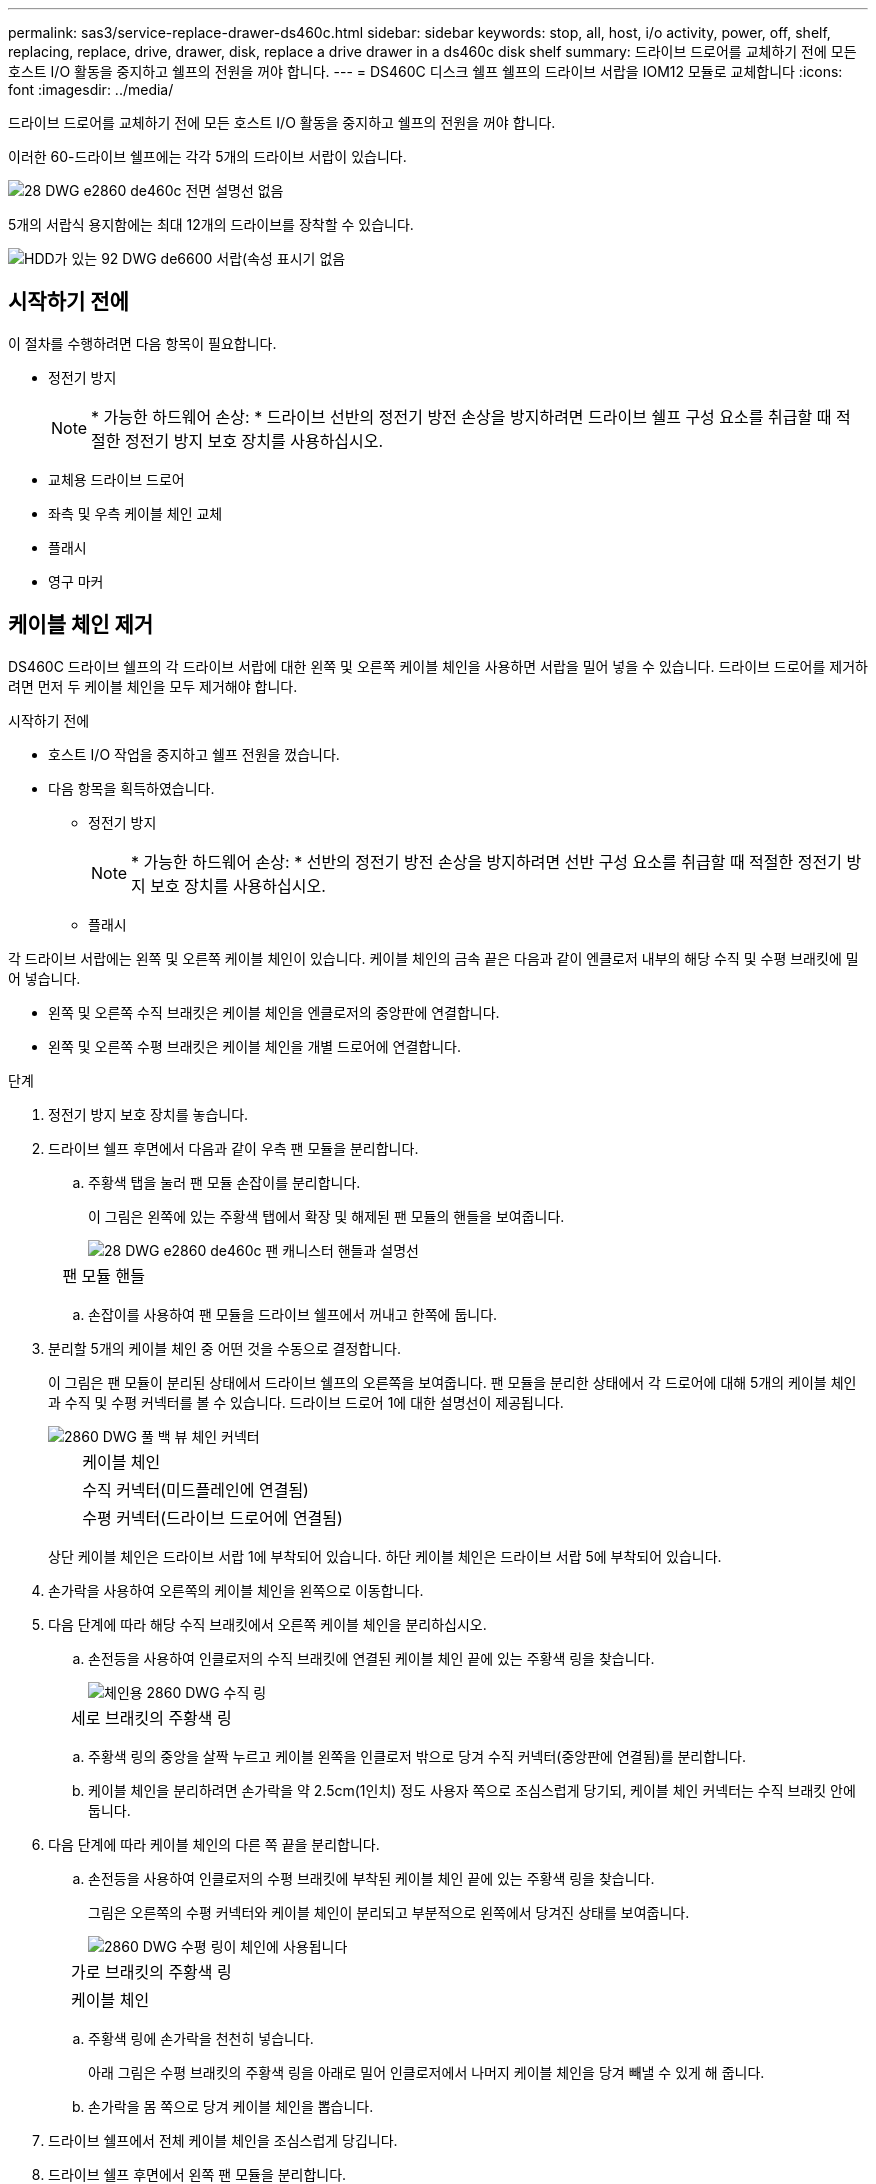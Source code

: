 ---
permalink: sas3/service-replace-drawer-ds460c.html 
sidebar: sidebar 
keywords: stop, all, host, i/o activity, power, off, shelf, replacing, replace, drive, drawer, disk, replace a drive drawer in a ds460c disk shelf 
summary: 드라이브 드로어를 교체하기 전에 모든 호스트 I/O 활동을 중지하고 쉘프의 전원을 꺼야 합니다. 
---
= DS460C 디스크 쉘프 쉘프의 드라이브 서랍을 IOM12 모듈로 교체합니다
:icons: font
:imagesdir: ../media/


[role="lead"]
드라이브 드로어를 교체하기 전에 모든 호스트 I/O 활동을 중지하고 쉘프의 전원을 꺼야 합니다.

이러한 60-드라이브 쉘프에는 각각 5개의 드라이브 서랍이 있습니다.

image::../media/28_dwg_e2860_de460c_front_no_callouts.gif[28 DWG e2860 de460c 전면 설명선 없음]

5개의 서랍식 용지함에는 최대 12개의 드라이브를 장착할 수 있습니다.

image::../media/92_dwg_de6600_drawer_with_hdds_no_callouts.gif[HDD가 있는 92 DWG de6600 서랍(속성 표시기 없음]



== 시작하기 전에

이 절차를 수행하려면 다음 항목이 필요합니다.

* 정전기 방지
+

NOTE: * 가능한 하드웨어 손상: * 드라이브 선반의 정전기 방전 손상을 방지하려면 드라이브 쉘프 구성 요소를 취급할 때 적절한 정전기 방지 보호 장치를 사용하십시오.

* 교체용 드라이브 드로어
* 좌측 및 우측 케이블 체인 교체
* 플래시
* 영구 마커




== 케이블 체인 제거

[role="lead"]
DS460C 드라이브 쉘프의 각 드라이브 서랍에 대한 왼쪽 및 오른쪽 케이블 체인을 사용하면 서랍을 밀어 넣을 수 있습니다. 드라이브 드로어를 제거하려면 먼저 두 케이블 체인을 모두 제거해야 합니다.

.시작하기 전에
* 호스트 I/O 작업을 중지하고 쉘프 전원을 껐습니다.
* 다음 항목을 획득하였습니다.
+
** 정전기 방지
+

NOTE: * 가능한 하드웨어 손상: * 선반의 정전기 방전 손상을 방지하려면 선반 구성 요소를 취급할 때 적절한 정전기 방지 보호 장치를 사용하십시오.

** 플래시




각 드라이브 서랍에는 왼쪽 및 오른쪽 케이블 체인이 있습니다. 케이블 체인의 금속 끝은 다음과 같이 엔클로저 내부의 해당 수직 및 수평 브래킷에 밀어 넣습니다.

* 왼쪽 및 오른쪽 수직 브래킷은 케이블 체인을 엔클로저의 중앙판에 연결합니다.
* 왼쪽 및 오른쪽 수평 브래킷은 케이블 체인을 개별 드로어에 연결합니다.


.단계
. 정전기 방지 보호 장치를 놓습니다.
. 드라이브 쉘프 후면에서 다음과 같이 우측 팬 모듈을 분리합니다.
+
.. 주황색 탭을 눌러 팬 모듈 손잡이를 분리합니다.
+
이 그림은 왼쪽에 있는 주황색 탭에서 확장 및 해제된 팬 모듈의 핸들을 보여줍니다.

+
image::../media/28_dwg_e2860_de460c_fan_canister_handle_with_callout.gif[28 DWG e2860 de460c 팬 캐니스터 핸들과 설명선]

+
[cols="10,90"]
|===


 a| 
image:../media/legend_icon_01.png[""]
| 팬 모듈 핸들 
|===
.. 손잡이를 사용하여 팬 모듈을 드라이브 쉘프에서 꺼내고 한쪽에 둡니다.


. 분리할 5개의 케이블 체인 중 어떤 것을 수동으로 결정합니다.
+
이 그림은 팬 모듈이 분리된 상태에서 드라이브 쉘프의 오른쪽을 보여줍니다. 팬 모듈을 분리한 상태에서 각 드로어에 대해 5개의 케이블 체인과 수직 및 수평 커넥터를 볼 수 있습니다. 드라이브 드로어 1에 대한 설명선이 제공됩니다.

+
image::../media/2860_dwg_full_back_view_chain_connectors.gif[2860 DWG 풀 백 뷰 체인 커넥터]

+
[cols="10,90"]
|===


 a| 
image:../media/legend_icon_01.png[""]
| 케이블 체인 


 a| 
image:../media/legend_icon_02.png[""]
 a| 
수직 커넥터(미드플레인에 연결됨)



 a| 
image:../media/legend_icon_03.png[""]
 a| 
수평 커넥터(드라이브 드로어에 연결됨)

|===
+
상단 케이블 체인은 드라이브 서랍 1에 부착되어 있습니다. 하단 케이블 체인은 드라이브 서랍 5에 부착되어 있습니다.

. 손가락을 사용하여 오른쪽의 케이블 체인을 왼쪽으로 이동합니다.
. 다음 단계에 따라 해당 수직 브래킷에서 오른쪽 케이블 체인을 분리하십시오.
+
.. 손전등을 사용하여 인클로저의 수직 브래킷에 연결된 케이블 체인 끝에 있는 주황색 링을 찾습니다.
+
image::../media/2860_dwg_vertical_ring_for_chain.gif[체인용 2860 DWG 수직 링]

+
[cols="10,90"]
|===


 a| 
image:../media/legend_icon_01.png[""]
| 세로 브래킷의 주황색 링 
|===
.. 주황색 링의 중앙을 살짝 누르고 케이블 왼쪽을 인클로저 밖으로 당겨 수직 커넥터(중앙판에 연결됨)를 분리합니다.
.. 케이블 체인을 분리하려면 손가락을 약 2.5cm(1인치) 정도 사용자 쪽으로 조심스럽게 당기되, 케이블 체인 커넥터는 수직 브래킷 안에 둡니다.


. 다음 단계에 따라 케이블 체인의 다른 쪽 끝을 분리합니다.
+
.. 손전등을 사용하여 인클로저의 수평 브래킷에 부착된 케이블 체인 끝에 있는 주황색 링을 찾습니다.
+
그림은 오른쪽의 수평 커넥터와 케이블 체인이 분리되고 부분적으로 왼쪽에서 당겨진 상태를 보여줍니다.

+
image::../media/2860_dwg_horiz_ring_for_chain.gif[2860 DWG 수평 링이 체인에 사용됩니다]

+
[cols="10,90"]
|===


 a| 
image:../media/legend_icon_01.png[""]
| 가로 브래킷의 주황색 링 


 a| 
image:../media/legend_icon_02.png[""]
 a| 
케이블 체인

|===
.. 주황색 링에 손가락을 천천히 넣습니다.
+
아래 그림은 수평 브래킷의 주황색 링을 아래로 밀어 인클로저에서 나머지 케이블 체인을 당겨 빼낼 수 있게 해 줍니다.

.. 손가락을 몸 쪽으로 당겨 케이블 체인을 뽑습니다.


. 드라이브 쉘프에서 전체 케이블 체인을 조심스럽게 당깁니다.
. 드라이브 쉘프 후면에서 왼쪽 팬 모듈을 분리합니다.
. 왼쪽 케이블 체인을 세로 브래킷에서 분리하려면 다음 단계를 수행하십시오.
+
.. 손전등을 사용하여 수직 브래킷에 부착된 케이블 체인 끝에 있는 주황색 링을 찾습니다.
.. 주황색 링에 손가락을 넣습니다.
.. 케이블 체인을 분리하려면 손가락을 약 2.5cm(1인치) 정도 사용자 쪽으로 당기되, 케이블 체인 커넥터는 수직 브래킷 안에 둡니다.


. 수평 브래킷에서 좌측 케이블 체인을 분리하고, 전체 케이블 체인을 드라이브 쉘프에서 빼내십시오.




== 드라이브 드로어 분리

[role="lead"]
오른쪽 및 왼쪽 케이블 체인을 분리한 후 드라이브 쉘프에서 드라이브 드로어를 제거할 수 있습니다. 드라이브 드로어를 제거하려면 드로어 부분을 밖으로 밀어 빼내고, 드라이브 위치를 기록하고, 드라이브를 제거하고, 드라이브 드로어를 제거해야 합니다.

.시작하기 전에
* 드라이브 드로어의 오른쪽 및 왼쪽 케이블 체인을 제거했습니다.
* 오른쪽 및 왼쪽 팬 모듈을 교체했습니다.
* 드로어에서 드라이브를 제거할 때 각 드라이브의 정확한 위치를 확인할 수 있는 영구 마커를 확보했습니다.


.단계
. 드라이브 쉘프 전면에서 베젤을 분리합니다.
. 양쪽 레버를 당겨 드라이브 드로어의 래치를 풉니다.
. 확장 레버를 사용하여 드라이브 서랍이 멈출 때까지 조심스럽게 빼냅니다. 드라이브 쉘프에서 드라이브 드로어를 완전히 제거하지 마십시오.
. LUN(Logical Unit Number)이 이미 생성되어 할당된 경우 영구 마커를 사용하여 각 드라이브의 정확한 위치를 확인합니다. 예를 들어, 다음 도면을 참조로 사용하여 각 드라이브 상단에 적절한 슬롯 번호를 기록합니다.
+
image::../media/dwg_trafford_drawer_with_hdds_callouts.gif[HDD 속성 표시기가 있는 DWG Trafford 서랍]

+

NOTE: * 데이터 액세스 손실 가능성: * 각 드라이브를 제거하기 전에 정확한 위치를 기록해 두십시오.

. 드라이브 드로어에서 드라이브를 분리합니다.
+
.. 각 드라이브의 중앙 전면에 보이는 주황색 분리 래치를 부드럽게 뒤로 당깁니다. 다음 이미지는 각 드라이브의 주황색 분리 래치를 보여줍니다.
+
image::../media/28_dwg_e2860_drive_latches_top_view.gif[28 DWG e2860 드라이브 래치 윗면도]

.. 드라이브 핸들을 수직으로 올립니다.
.. 핸들을 사용하여 드라이브 드로어에서 드라이브를 들어 올립니다.
+
image::../media/92_dwg_de6600_install_or_remove_drive.gif[92 DWG de6600 드라이브를 설치하거나 제거합니다]

.. 드라이브를 평평하고 정전기가 없는 표면 위에 놓고 자기 장치와 떨어진 곳에 놓습니다.
+

NOTE: * 데이터 액세스 손실 가능성: * 자기장을 사용하면 드라이브의 모든 데이터가 파괴되고 드라이브 회로가 복구할 수 없는 손상을 입을 수 있습니다. 데이터 액세스 손실 및 드라이브 손상을 방지하려면 드라이브가 항상 자기 장치에 닿지 않도록 하십시오.



. 드라이브 드로어를 분리하려면 다음 단계를 수행하십시오.
+
.. 드라이브 드로어의 양쪽에 있는 플라스틱 분리 레버를 찾습니다.
+
image::../media/92_pht_de6600_drive_drawer_release_lever.gif[92 PHT de6600 드라이브 서랍 분리 레버]

+
[cols="10,90"]
|===


 a| 
image:../media/legend_icon_01.png[""]
| 드라이브 드로어 분리 레버 
|===
.. 래치를 사용자 쪽으로 당겨 두 분리 레버를 모두 엽니다.
.. 두 분리 레버를 모두 잡은 상태에서 드라이브 드로어를 사용자 쪽으로 당깁니다.
.. 드라이브 쉘프에서 드라이브 드로어를 제거합니다.






== 드라이브 드로어 설치

[role="lead"]
드라이브 서랍을 드라이브 쉘프에 설치하는 경우, 서랍을 빈 슬롯에 밀어 넣고 드라이브를 설치한 다음 전면 베젤을 다시 끼워야 합니다.

.시작하기 전에
* 각 드라이브의 설치 위치를 알 수 있습니다.
* 다음 항목을 획득하였습니다.
+
** 교체용 드라이브 드로어
** 플래시




.단계
. 드라이브 선반의 전면에서 손전등을 빈 서랍 슬롯에 비추고 해당 슬롯의 잠금 해제 텀블러를 찾습니다.
+
잠금 텀블러 어셈블리는 한 번에 두 개 이상의 드라이브 드로어를 열 수 없도록 하는 안전 기능입니다.

+
image::../media/92_pht_de6600_lock_out_tumbler_detail.gif[92 PHT de6600 락아웃 텀블러 디테일]

+
[cols="10,90"]
|===


 a| 
image:../media/legend_icon_01.png[""]
| 락아웃 텀블러 


 a| 
image:../media/legend_icon_02.png[""]
 a| 
서랍 가이드

|===
. 교체용 드라이브 드로어를 빈 슬롯 앞에 놓고 가운데 약간 오른쪽으로 배치합니다.
+
서랍을 가운데 약간 오른쪽에 배치하면 잠금 장치 텀블러와 서랍 가이드가 올바르게 맞물려 있는지 확인할 수 있습니다.

. 드라이브 드로어를 슬롯에 밀어 넣고 드로어 가이드가 락아웃 텀블러 아래로 미끄러져 들어가는지 확인합니다.
+

NOTE: * 장비 손상 위험: * 서랍 가이드가 락아웃 텀블러 아래로 미끄러지지 않으면 손상이 발생합니다.

. 래치가 완전히 맞물릴 때까지 드라이브 드로어를 조심스럽게 끝까지 밀어 넣습니다.
+

NOTE: * 장비 손상 위험: * 과도한 저항이나 바인딩이 느껴지면 드라이브 드로어 밀기 작업을 중단합니다. 드로어 전면의 분리 레버를 사용하여 드로어를 뒤로 밉니다. 그런 다음 서랍을 슬롯에 다시 넣고 서랍이 자유롭게 들어가는지 확인합니다.

. 드라이브 드로어에 드라이브를 재설치하려면 다음 단계를 수행하십시오.
+
.. 용지함 앞쪽에 있는 두 레버를 당겨 드라이브 드로어의 래치를 풉니다.
.. 확장 레버를 사용하여 드라이브 서랍이 멈출 때까지 조심스럽게 빼냅니다. 드라이브 쉘프에서 드라이브 드로어를 완전히 제거하지 마십시오.
.. 드라이브를 제거할 때 작성한 노트를 사용하여 각 슬롯에 설치할 드라이브를 확인합니다.
+

NOTE: * 데이터 액세스 손실 가능성: * 각 드라이브를 드라이브 드로어의 원래 위치에 설치해야 합니다.

+
image::../media/dwg_trafford_drawer_with_hdds_callouts.gif[HDD 속성 표시기가 있는 DWG Trafford 서랍]

.. 드라이브의 핸들을 수직으로 올립니다.
.. 드라이브 양쪽에 있는 두 개의 돌출된 단추를 드로어의 노치에 맞춥니다.
+
이 그림은 드라이브의 우측면도 및 올라간 버튼의 위치를 보여줍니다.

+
image::../media/28_dwg_e2860_de460c_drive_cru.gif[28 DWG e2860 de460c 드라이브 CRU]

+
[cols="10,90"]
|===


 a| 
image:../media/legend_icon_01.png[""]
| 드라이브 오른쪽에 있는 위로 단추 
|===
.. 드라이브를 수직으로 내린 다음 드라이브가 제자리에 끼워질 때까지 드라이브 핸들을 아래로 돌립니다.
+
image::../media/92_dwg_de6600_install_or_remove_drive.gif[92 DWG de6600 드라이브를 설치하거나 제거합니다]

.. 이 하위 단계를 반복하여 모든 드라이브를 재설치합니다.


. 드로어를 중앙에서 밀어 드라이브 쉘프로 다시 밀어 넣은 후 두 레버를 닫습니다.
+

NOTE: * 장비 오작동 위험: * 두 레버를 모두 눌러 드라이브 드로어를 완전히 닫아야 합니다. 적절한 공기 흐름을 허용하고 과열을 방지하려면 드라이브 드로어를 완전히 닫아야 합니다.

. 드라이브 쉘프 전면에 베젤을 부착합니다.




== 케이블 체인 부착

[role="lead"]
드라이브 드로어를 설치하는 마지막 단계는 드라이브 쉘프에 왼쪽 및 오른쪽 케이블 체인을 연결하는 것입니다. 케이블 체인을 연결할 때는 케이블 체인을 분리할 때 사용한 역순으로 케이블을 연결합니다. 체인의 수직 커넥터를 인클로저의 수직 브래킷에 삽입하기 전에 체인의 수평 커넥터를 인클로저의 수평 브래킷에 삽입해야 합니다.

.시작하기 전에
* 드라이브 드로어 및 모든 드라이브를 교체했습니다.
* 왼쪽 및 오른쪽으로 표시된 교체용 케이블 체인 2개가 있습니다(드라이브 드로어 옆의 수평 커넥터에 있음).


image::../media/28_dwg_e2860_de460c_cable_chain_left.gif[28 DWG e2860 de460c 케이블 체인 왼쪽]

[cols="4*"]
|===
| 속성 표시기 | 케이블 체인 | 커넥터 | 에 연결합니다 


 a| 
image:../media/legend_icon_01.png[""]
| 왼쪽  a| 
수직
 a| 
미드플레인



 a| 
image:../media/legend_icon_02.png[""]
 a| 
왼쪽
 a| 
수평
 a| 
드라이브 드로어

|===
image:../media/28_dwg_e2860_de460c_cable_chain_right.gif[""]

[cols="4*"]
|===
| 속성 표시기 | 케이블 체인 | 커넥터 | 에 연결합니다 


 a| 
image:../media/legend_icon_01.png[""]
| 맞습니다  a| 
수평
 a| 
드라이브 드로어



 a| 
image:../media/legend_icon_02.png[""]
 a| 
맞습니다
 a| 
수직
 a| 
미드플레인

|===
.단계
. 왼쪽 케이블 체인을 연결하려면 다음 단계를 수행하십시오.
+
.. 왼쪽 케이블 체인에서 수평 및 수직 커넥터를 찾고 인클로저 내에서 해당 수평 및 수직 브래킷을 찾습니다.
.. 두 케이블 체인 커넥터를 해당 브래킷에 맞춥니다.
.. 케이블 체인의 수평 커넥터를 수평 브래킷의 가이드 레일 아래로 밀어 최대한 밀어 넣습니다.
+
이 그림은 케이스의 두 번째 드라이브 드로어의 왼쪽에 있는 가이드 레일을 보여 줍니다.

+
image::../media/2860_dwg_guide_rail.gif[2860 DWG 가이드 레일]

+
[cols="10,90"]
|===


 a| 
image:../media/legend_icon_01.png[""]
| 가이드 레일 
|===
+
[NOTE]
====
* 장비 오작동의 위험: * 브라켓의 가이드 레일 아래에 커넥터를 밀어 넣으십시오. 커넥터가 가이드 레일 상단에 있으면 시스템이 실행될 때 문제가 발생할 수 있습니다.

====
.. 왼쪽 케이블 체인의 수직 커넥터를 수직 브래킷에 밀어 넣습니다.
.. 케이블 체인의 양쪽 끝을 다시 연결한 후 케이블 체인을 조심스럽게 당겨 두 커넥터가 모두 래치되었는지 확인하십시오.
+
[NOTE]
====
* 장비 오작동 위험: * 커넥터가 래치되지 않은 경우 드로어 작동 중에 케이블 체인이 느슨해질 수 있습니다.

====


. 왼쪽 팬 모듈을 다시 설치합니다.
. 다음 단계에 따라 오른쪽 케이블 체인을 다시 연결합니다.
+
.. 케이블 체인에서 수평 및 수직 커넥터를 찾고 인클로저 내에서 해당 수평 및 수직 브래킷을 찾습니다.
.. 두 케이블 체인 커넥터를 해당 브래킷에 맞춥니다.
.. 케이블 체인의 수평 커넥터를 수평 브래킷의 가이드 레일 아래로 밀어 끝까지 밀어 넣습니다.
+
[NOTE]
====
* 장비 오작동의 위험: * 브라켓의 가이드 레일 아래에 커넥터를 밀어 넣으십시오. 커넥터가 가이드 레일 상단에 있으면 시스템이 실행될 때 문제가 발생할 수 있습니다.

====
.. 오른쪽 케이블 체인의 수직 커넥터를 수직 브래킷에 밀어 넣습니다.
.. 케이블 체인의 양쪽 끝을 다시 연결한 후 케이블 체인을 조심스럽게 당겨 두 커넥터가 모두 래치되었는지 확인합니다.
+
[NOTE]
====
* 장비 오작동 위험: * 커넥터가 래치되지 않은 경우 드로어 작동 중에 케이블 체인이 느슨해질 수 있습니다.

====


. 오른쪽 팬 모듈을 재설치합니다.
. 전원 재적용:
+
.. 드라이브 쉘프의 두 전원 스위치를 켭니다.
.. 두 팬이 모두 켜지는지, 팬 뒷면의 주황색 LED가 꺼져 있는지 확인합니다.



